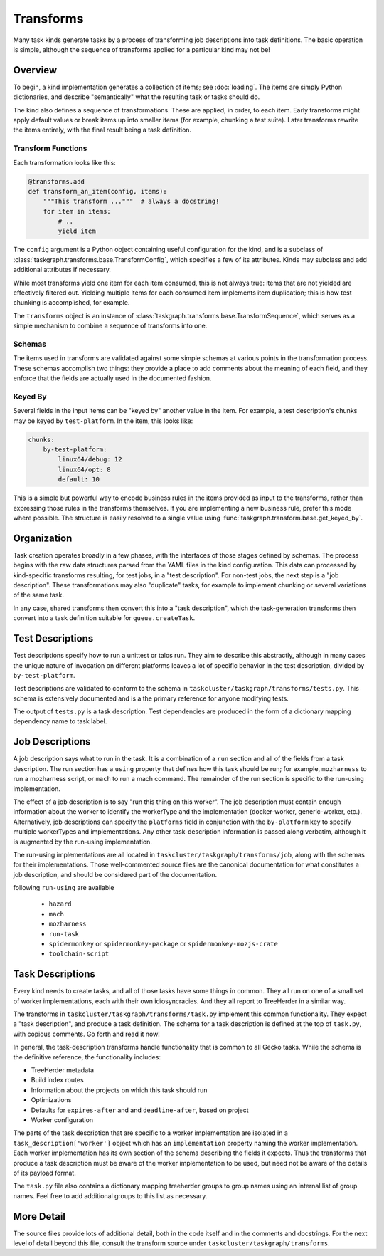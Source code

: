 Transforms
==========

Many task kinds generate tasks by a process of transforming job descriptions
into task definitions.  The basic operation is simple, although the sequence of
transforms applied for a particular kind may not be!

Overview
--------

To begin, a kind implementation generates a collection of items; see
:doc:`loading`.  The items are simply Python dictionaries, and describe
"semantically" what the resulting task or tasks should do.

The kind also defines a sequence of transformations.  These are applied, in
order, to each item.  Early transforms might apply default values or break
items up into smaller items (for example, chunking a test suite).  Later
transforms rewrite the items entirely, with the final result being a task
definition.

Transform Functions
...................

Each transformation looks like this:

.. code-block::

    @transforms.add
    def transform_an_item(config, items):
        """This transform ..."""  # always a docstring!
        for item in items:
            # ..
            yield item

The ``config`` argument is a Python object containing useful configuration for
the kind, and is a subclass of
:class:`taskgraph.transforms.base.TransformConfig`, which specifies a few of
its attributes.  Kinds may subclass and add additional attributes if necessary.

While most transforms yield one item for each item consumed, this is not always
true: items that are not yielded are effectively filtered out.  Yielding
multiple items for each consumed item implements item duplication; this is how
test chunking is accomplished, for example.

The ``transforms`` object is an instance of
:class:`taskgraph.transforms.base.TransformSequence`, which serves as a simple
mechanism to combine a sequence of transforms into one.

Schemas
.......

The items used in transforms are validated against some simple schemas at
various points in the transformation process.  These schemas accomplish two
things: they provide a place to add comments about the meaning of each field,
and they enforce that the fields are actually used in the documented fashion.

Keyed By
........

Several fields in the input items can be "keyed by" another value in the item.
For example, a test description's chunks may be keyed by ``test-platform``.
In the item, this looks like:

.. code-block:: yaml

    chunks:
        by-test-platform:
            linux64/debug: 12
            linux64/opt: 8
            default: 10

This is a simple but powerful way to encode business rules in the items
provided as input to the transforms, rather than expressing those rules in the
transforms themselves.  If you are implementing a new business rule, prefer
this mode where possible.  The structure is easily resolved to a single value
using :func:`taskgraph.transform.base.get_keyed_by`.

Organization
-------------

Task creation operates broadly in a few phases, with the interfaces of those
stages defined by schemas.  The process begins with the raw data structures
parsed from the YAML files in the kind configuration.  This data can processed
by kind-specific transforms resulting, for test jobs, in a "test description".
For non-test jobs, the next step is a "job description".  These transformations
may also "duplicate" tasks, for example to implement chunking or several
variations of the same task.

In any case, shared transforms then convert this into a "task description",
which the task-generation transforms then convert into a task definition
suitable for ``queue.createTask``.

Test Descriptions
-----------------

Test descriptions specify how to run a unittest or talos run.  They aim to
describe this abstractly, although in many cases the unique nature of
invocation on different platforms leaves a lot of specific behavior in the test
description, divided by ``by-test-platform``.

Test descriptions are validated to conform to the schema in
``taskcluster/taskgraph/transforms/tests.py``.  This schema is extensively
documented and is a the primary reference for anyone modifying tests.

The output of ``tests.py`` is a task description.  Test dependencies are
produced in the form of a dictionary mapping dependency name to task label.

Job Descriptions
----------------

A job description says what to run in the task.  It is a combination of a
``run`` section and all of the fields from a task description.  The run section
has a ``using`` property that defines how this task should be run; for example,
``mozharness`` to run a mozharness script, or ``mach`` to run a mach command.
The remainder of the run section is specific to the run-using implementation.

The effect of a job description is to say "run this thing on this worker".  The
job description must contain enough information about the worker to identify
the workerType and the implementation (docker-worker, generic-worker, etc.).
Alternatively, job descriptions can specify the ``platforms`` field in
conjunction with the  ``by-platform`` key to specify multiple workerTypes and
implementations. Any other task-description information is passed along
verbatim, although it is augmented by the run-using implementation.

The run-using implementations are all located in
``taskcluster/taskgraph/transforms/job``, along with the schemas for their
implementations.  Those well-commented source files are the canonical
documentation for what constitutes a job description, and should be considered
part of the documentation.

following ``run-using`` are available

  * ``hazard``
  * ``mach``
  * ``mozharness``
  * ``run-task``
  * ``spidermonkey`` or ``spidermonkey-package`` or ``spidermonkey-mozjs-crate``
  * ``toolchain-script``


Task Descriptions
-----------------

Every kind needs to create tasks, and all of those tasks have some things in
common.  They all run on one of a small set of worker implementations, each
with their own idiosyncracies.  And they all report to TreeHerder in a similar
way.

The transforms in ``taskcluster/taskgraph/transforms/task.py`` implement
this common functionality.  They expect a "task description", and produce a
task definition.  The schema for a task description is defined at the top of
``task.py``, with copious comments.  Go forth and read it now!

In general, the task-description transforms handle functionality that is common
to all Gecko tasks.  While the schema is the definitive reference, the
functionality includes:

* TreeHerder metadata

* Build index routes

* Information about the projects on which this task should run

* Optimizations

* Defaults for ``expires-after`` and and ``deadline-after``, based on project

* Worker configuration

The parts of the task description that are specific to a worker implementation
are isolated in a ``task_description['worker']`` object which has an
``implementation`` property naming the worker implementation.  Each worker
implementation has its own section of the schema describing the fields it
expects.  Thus the transforms that produce a task description must be aware of
the worker implementation to be used, but need not be aware of the details of
its payload format.

The ``task.py`` file also contains a dictionary mapping treeherder groups to
group names using an internal list of group names.  Feel free to add additional
groups to this list as necessary.

More Detail
-----------

The source files provide lots of additional detail, both in the code itself and
in the comments and docstrings.  For the next level of detail beyond this file,
consult the transform source under ``taskcluster/taskgraph/transforms``.
